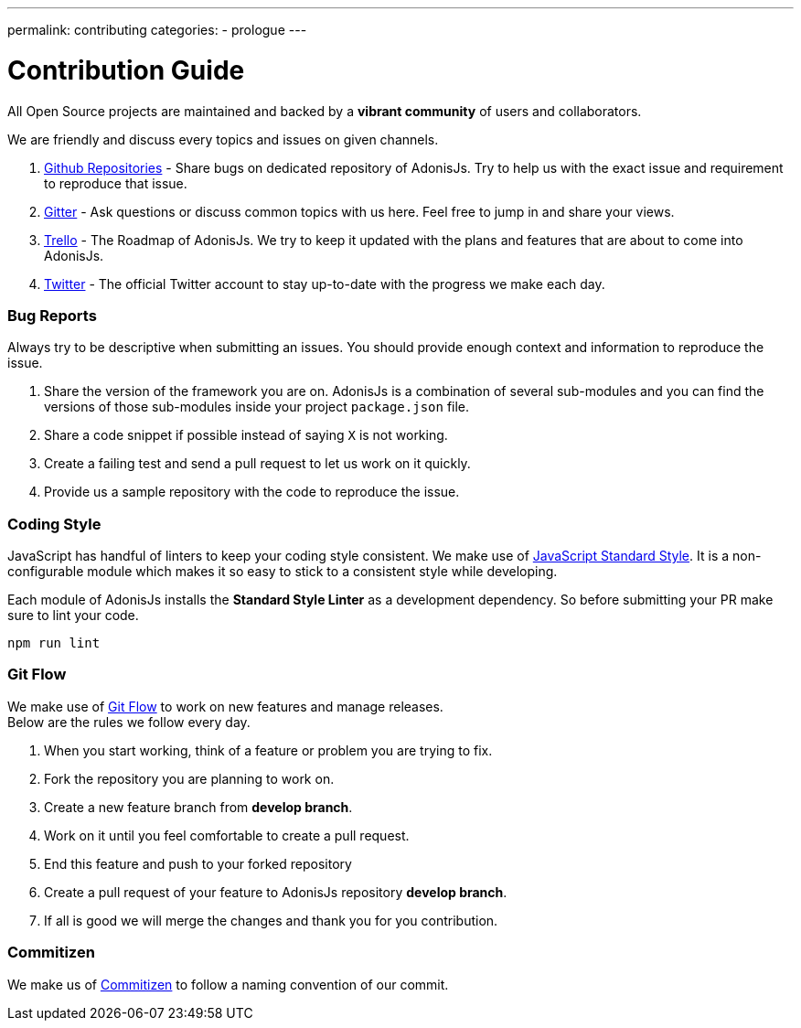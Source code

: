 ---
permalink: contributing
categories:
- prologue
---

= Contribution Guide

toc::[]

All Open Source projects are maintained and backed by a *vibrant community* of users and collaborators.

We are friendly and discuss every topics and issues on given channels.

1. https://github.com/adonisjs[Github Repositories] - Share bugs on dedicated repository of AdonisJs. Try to help us with the exact issue and requirement to reproduce that issue.
2. https://gitter.im/adonisjs/adonis-framework[Gitter] - Ask questions or discuss common topics with us here. Feel free to jump in and share your views.
3. https://trello.com/b/yzpqCgdl/adonis-for-humans[Trello] - The Roadmap of AdonisJs. We try to keep it updated with the plans and features that are about to come into AdonisJs.
4. https://twitter.com/adonisframework[Twitter] - The official Twitter account to stay up-to-date with the progress we make each day.

=== Bug Reports

Always try to be descriptive when submitting an issues. You should provide enough context and information to reproduce the issue.

1. Share the version of the framework you are on. AdonisJs is a combination of several sub-modules and you can find the versions of those sub-modules inside your project `package.json` file.
2. Share a code snippet if possible instead of saying `X` is not working.
3. Create a failing test and send a pull request to let us work on it quickly.
4. Provide us a sample repository with the code to reproduce the issue.

=== Coding Style

JavaScript has handful of linters to keep your coding style consistent. We make use of http://standardjs.com[JavaScript Standard Style]. It is a non-configurable module which makes it so easy to stick to a consistent style while developing.

Each module of AdonisJs installs the *Standard Style Linter* as a development dependency. So before submitting your PR make sure to lint your code.

[source, bash]
----
npm run lint
----

=== Git Flow

We make use of https://www.atlassian.com/git/tutorials/comparing-workflows/gitflow-workflow[Git Flow] to work on new features and manage releases. +
Below are the rules we follow every day.

1. When you start working, think of a feature or problem you are trying to fix.
2. Fork the repository you are planning to work on.
3. Create a new feature branch from *develop branch*.
4. Work on it until you feel comfortable to create a pull request.
5. End this feature and push to your forked repository
6. Create a pull request of your feature to AdonisJs repository *develop branch*.
7. If all is good we will merge the changes and thank you for you contribution.

=== Commitizen

We make us of https://commitizen.github.io/cz-cli[Commitizen] to follow a naming convention of our commit.
